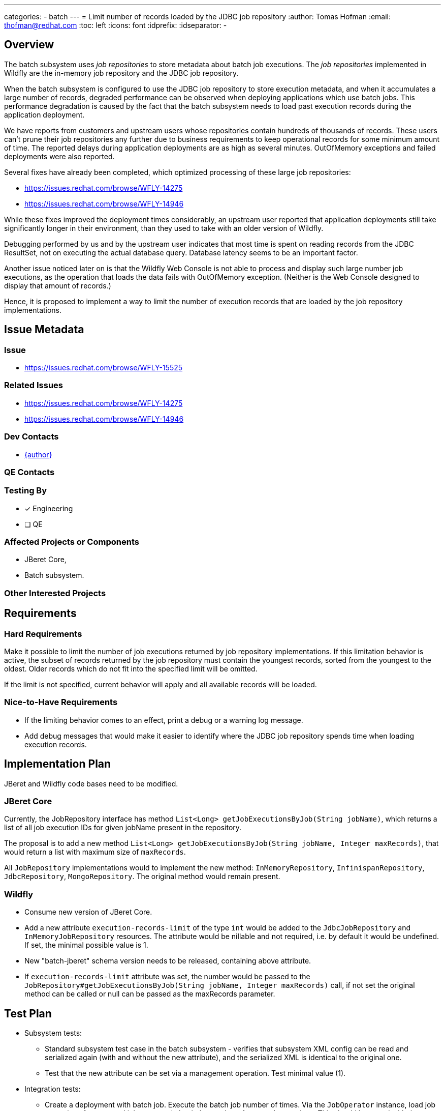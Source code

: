 ---
categories:
  - batch
---
= Limit number of records loaded by the JDBC job repository
:author:            Tomas Hofman
:email:             thofman@redhat.com
:toc:               left
:icons:             font
:idprefix:
:idseparator:       -

== Overview

The batch subsystem uses _job repositories_ to store metadata about batch job executions. The _job repositories_ implemented
in Wildfly are the in-memory job repository and the JDBC job repository.

When the batch subsystem is configured to use the JDBC job repository to store execution metadata, and when it accumulates
a large number of records, degraded performance can be observed when deploying applications which use batch jobs. This
performance degradation is caused by the fact that the batch subsystem needs to load past execution records during
the application deployment.

We have reports from customers and upstream users whose repositories contain hundreds of thousands of records. These users
can't prune their job repositories any further due to business requirements to keep operational records for some minimum
amount of time. The reported delays during application deployments are as high as several minutes. OutOfMemory exceptions and
failed deployments were also reported.

Several fixes have already been completed, which optimized processing of these large job repositories:

* https://issues.redhat.com/browse/WFLY-14275
* https://issues.redhat.com/browse/WFLY-14946

While these fixes improved the deployment times considerably, an upstream user reported that application deployments still take
significantly longer in their environment, than they used to take with an older version of Wildfly.

Debugging performed by us and by the upstream user indicates that most time is spent on reading records from the JDBC ResultSet, not
on executing the actual database query. Database latency seems to be an important factor.

Another issue noticed later on is that the Wildfly Web Console is not able to process and display such large number job executions,
as the operation that loads the data fails with OutOfMemory exception. (Neither is the Web Console designed to display that amount of
records.)

Hence, it is proposed to implement a way to limit the number of execution records that are loaded by the job repository
implementations.

== Issue Metadata

=== Issue

* https://issues.redhat.com/browse/WFLY-15525

=== Related Issues

* https://issues.redhat.com/browse/WFLY-14275
* https://issues.redhat.com/browse/WFLY-14946

=== Dev Contacts

* mailto:{email}[{author}]

=== QE Contacts

=== Testing By
// Put an x in the relevant field to indicate if testing will be done by Engineering or QE. 
// Discuss with QE during the Kickoff state to decide this
* [x] Engineering

* [ ] QE

=== Affected Projects or Components

* JBeret Core,
* Batch subsystem.

=== Other Interested Projects

== Requirements

=== Hard Requirements

Make it possible to limit the number of job executions returned by job repository implementations. If this limitation behavior
is active, the subset of records returned by the job repository must contain the youngest records, sorted from the youngest to
the oldest. Older records which do not fit into the specified limit will be omitted.

If the limit is not specified, current behavior will apply and all available records will be loaded.

=== Nice-to-Have Requirements

* If the limiting behavior comes to an effect, print a debug or a warning log message.
* Add debug messages that would make it easier to identify where the JDBC job repository spends time when loading execution
records.

//=== Non-Requirements

== Implementation Plan

JBeret and Wildfly code bases need to be modified.

=== JBeret Core

Currently, the JobRepository interface has method `List<Long> getJobExecutionsByJob(String jobName)`, which returns a list
of all job execution IDs for given jobName present in the repository.

The proposal is to add a new method `List<Long> getJobExecutionsByJob(String jobName, Integer maxRecords)`, that would return
a list with maximum size of `maxRecords`.

All `JobRepository` implementations would to implement the new method: `InMemoryRepository`, `InfinispanRepository`,
`JdbcRepository`, `MongoRepository`. The original method would remain present.

=== Wildfly

* Consume new version of JBeret Core.
* Add a new attribute `execution-records-limit` of the type `int` would be added to the `JdbcJobRepository` and
`InMemoryJobRepository` resources. The attribute would be nillable and not required, i.e. by default it would be undefined.
If set, the minimal possible value is 1.
* New "batch-jberet" schema version needs to be released, containing above attribute.
* If `execution-records-limit` attribute was set, the number would be passed to the
`JobRepository#getJobExecutionsByJob(String jobName, Integer maxRecords)` call, if not set the original method can be called
or null can be passed as the maxRecords parameter.

== Test Plan

* Subsystem tests:
** Standard subsystem test case in the batch subsystem - verifies that subsystem XML config can be read and serialized again
(with and without the new attribute), and the serialized XML is identical to the original one.
** Test that the new attribute can be set via a management operation. Test minimal value (1).
* Integration tests:
** Create a deployment with batch job. Execute the batch job number of times. Via the `JobOperator` instance, load job
executions for executed job name and check the number of returned executions. This should be tested with the
`execution-records-limit` attribute undefined and then with the attribute set to a low number. When set, number of returned
executions should be limited to that number.

== Community Documentation

The feature will be documented in the `docs/` folder of the Wildfly repository, in the "Subsystem Configuration / Jakarta Batch"
chapter.

////
Generally a feature should have documentation as part of the PR to wildfly master, or as a follow up PR if the feature is in wildfly-core. In some cases though the documentation belongs more in a component, or does not need any documentation. Indicate which of these will happen.
////
== Release Note Content

New attribute `execution-records-limit` of type `int` has been added to the batch job repository resources (both in-memory and
JDBC based). When set, the job repository will never return more than the specified limit of job execution instances.
Setting this attribute is useful in situations when the job repository stores an unusually large number of job executions,
which can cause delays during application deployments or out-of-memory errors when trying to display the list of executions in
the Web Console.

////
Draft verbiage for up to a few sentences on the feature for inclusion in the
Release Note blog article for the release that first includes this feature. 
Example article: http://wildfly.org/news/2018/08/30/WildFly14-Final-Released/.
This content will be edited, so there is no need to make it perfect or discuss
what release it appears in.  "See Overview" is acceptable if the overview is
suitable. For simple features best covered as an item in a bullet-point list 
of features containing a few words on each, use "Bullet point: <The few words>" 
////
